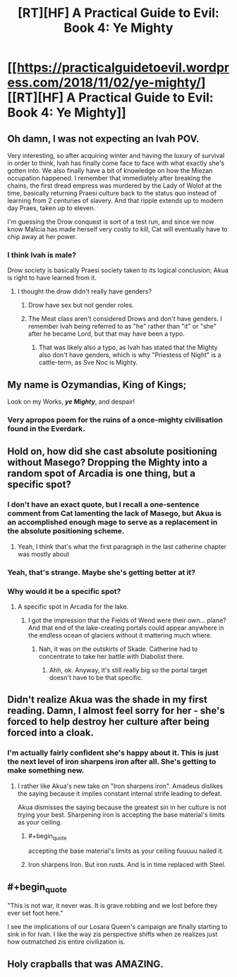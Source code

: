 #+TITLE: [RT][HF] A Practical Guide to Evil: Book 4: Ye Mighty

* [[https://practicalguidetoevil.wordpress.com/2018/11/02/ye-mighty/][[RT][HF] A Practical Guide to Evil: Book 4: Ye Mighty]]
:PROPERTIES:
:Author: Zayits
:Score: 82
:DateUnix: 1541131361.0
:END:

** Oh damn, I was not expecting an Ivah POV.

Very interesting, so after acquiring winter and having the luxury of survival in order to think, Ivah has finally come face to face with what exactly she's gotten into. We also finally have a bit of knowledge on how the Miezan occupation happened. I remember that immediately after breaking the chains, the first dread empress was murdered by the Lady of Wolof at the time, basically returning Praesi culture back to the status quo instead of learning from 2 centuries of slavery. And that ripple extends up to modern day Praes, taken up to eleven.

I'm guessing the Drow conquest is sort of a test run, and since we now know Malicia has made herself very costly to kill, Cat will eventually have to chip away at her power.
:PROPERTIES:
:Author: cyberdsaiyan
:Score: 23
:DateUnix: 1541135261.0
:END:

*** I think Ivah is male?

Drow society is basically Praesi society taken to its logical conclusion; Akua is right to have learned from it.
:PROPERTIES:
:Author: werafdsaew
:Score: 11
:DateUnix: 1541135761.0
:END:

**** I thought the drow didn't really have genders?
:PROPERTIES:
:Author: MasterCrab
:Score: 18
:DateUnix: 1541136239.0
:END:

***** Drow have sex but not gender roles.
:PROPERTIES:
:Author: panchoadrenalina
:Score: 14
:DateUnix: 1541139127.0
:END:


***** The Meat class aren't considered Drows and don't have genders. I remember Ivah being referred to as "he" rather than "it" or "she" after he became Lord, but that may have been a typo.
:PROPERTIES:
:Author: werafdsaew
:Score: 7
:DateUnix: 1541139972.0
:END:

****** That was likely also a typo, as Ivah has stated that the Mighty also don't have genders, which is why "Priestess of Night" is a cattle-term, as Sve Noc is Mighty.
:PROPERTIES:
:Author: hailcapital
:Score: 13
:DateUnix: 1541140758.0
:END:


** My name is Ozymandias, King of Kings;

Look on my Works, */ye Mighty/*, and despair!
:PROPERTIES:
:Author: Belgarion262
:Score: 23
:DateUnix: 1541149718.0
:END:

*** Very apropos poem for the ruins of a once-mighty civilisation found in the Everdark.
:PROPERTIES:
:Author: GeeJo
:Score: 9
:DateUnix: 1541168520.0
:END:


** Hold on, how did she cast absolute positioning without Masego? Dropping the Mighty into a random spot of Arcadia is one thing, but a specific spot?
:PROPERTIES:
:Author: Zayits
:Score: 9
:DateUnix: 1541149847.0
:END:

*** I don't have an exact quote, but I recall a one-sentence comment from Cat lamenting the lack of Masego, but Akua is an accomplished enough mage to serve as a replacement in the absolute positioning scheme.
:PROPERTIES:
:Author: OmniscientQ
:Score: 20
:DateUnix: 1541159257.0
:END:

**** Yeah, I think that's what the first paragraph in the last catherine chapter was mostly about
:PROPERTIES:
:Author: dragonblaz9
:Score: 7
:DateUnix: 1541163366.0
:END:


*** Yeah, that's strange. Maybe she's getting better at it?
:PROPERTIES:
:Author: CouteauBleu
:Score: 1
:DateUnix: 1541152025.0
:END:


*** Why would it be a specific spot?
:PROPERTIES:
:Author: sparr
:Score: 1
:DateUnix: 1541171867.0
:END:

**** A specific spot in Arcadia for the lake.
:PROPERTIES:
:Author: Mountebank
:Score: 2
:DateUnix: 1541172220.0
:END:

***** I got the impression that the Fields of Wend were their own... plane? And that end of the lake-creating portals could appear anywhere in the endless ocean of glaciers without it mattering much where.
:PROPERTIES:
:Author: sparr
:Score: 1
:DateUnix: 1541173538.0
:END:

****** Nah, it was on the outskirts of Skade. Catherine had to concentrate to take her battle with Diabolist there.
:PROPERTIES:
:Author: Zayits
:Score: 3
:DateUnix: 1541180652.0
:END:

******* Ahh, ok. Anyway, it's still really big so the portal target doesn't have to be that specific.
:PROPERTIES:
:Author: sparr
:Score: 1
:DateUnix: 1541183576.0
:END:


** Didn't realize Akua was the shade in my first reading. Damn, I almost feel sorry for her - she's forced to help destroy her culture after being forced into a cloak.
:PROPERTIES:
:Author: grokkingStuff
:Score: 9
:DateUnix: 1541140273.0
:END:

*** I'm actually fairly confident she's happy about it. This is just the next level of iron sharpens iron after all. She's getting to make something new.
:PROPERTIES:
:Author: Iwasahipsterbefore
:Score: 39
:DateUnix: 1541144575.0
:END:

**** I rather like Akua's new take on "Iron sharpens iron". Amadeus dislikes the saying because it implies constant internal strife leading to defeat.

Akua dismisses the saying because the greatest sin in her culture is not trying your best. Sharpening iron is accepting the base material's limits as your ceiling.
:PROPERTIES:
:Author: TideofKhatanga
:Score: 15
:DateUnix: 1541176072.0
:END:

***** #+begin_quote
  accepting the base material's limits as your ceiling fuuuuu nailed it.
#+end_quote
:PROPERTIES:
:Author: narfanator
:Score: 9
:DateUnix: 1541182857.0
:END:


***** Iron sharpens Iron. But iron rusts. And is in time replaced with Steel.
:PROPERTIES:
:Author: akaltyn
:Score: 1
:DateUnix: 1544571549.0
:END:


** #+begin_quote
  "This is not war, it never was. It is grave robbing and we lost before they ever set foot here."
#+end_quote

I see the implications of our Losara Queen's campaign are finally starting to sink in for Ivah. I like the way zis perspective shifts when ze realizes just how outmatched zis entire civilization is.
:PROPERTIES:
:Author: CouteauBleu
:Score: 7
:DateUnix: 1541182835.0
:END:


** Holy crapballs that was AMAZING.
:PROPERTIES:
:Author: narfanator
:Score: 1
:DateUnix: 1541182778.0
:END:
